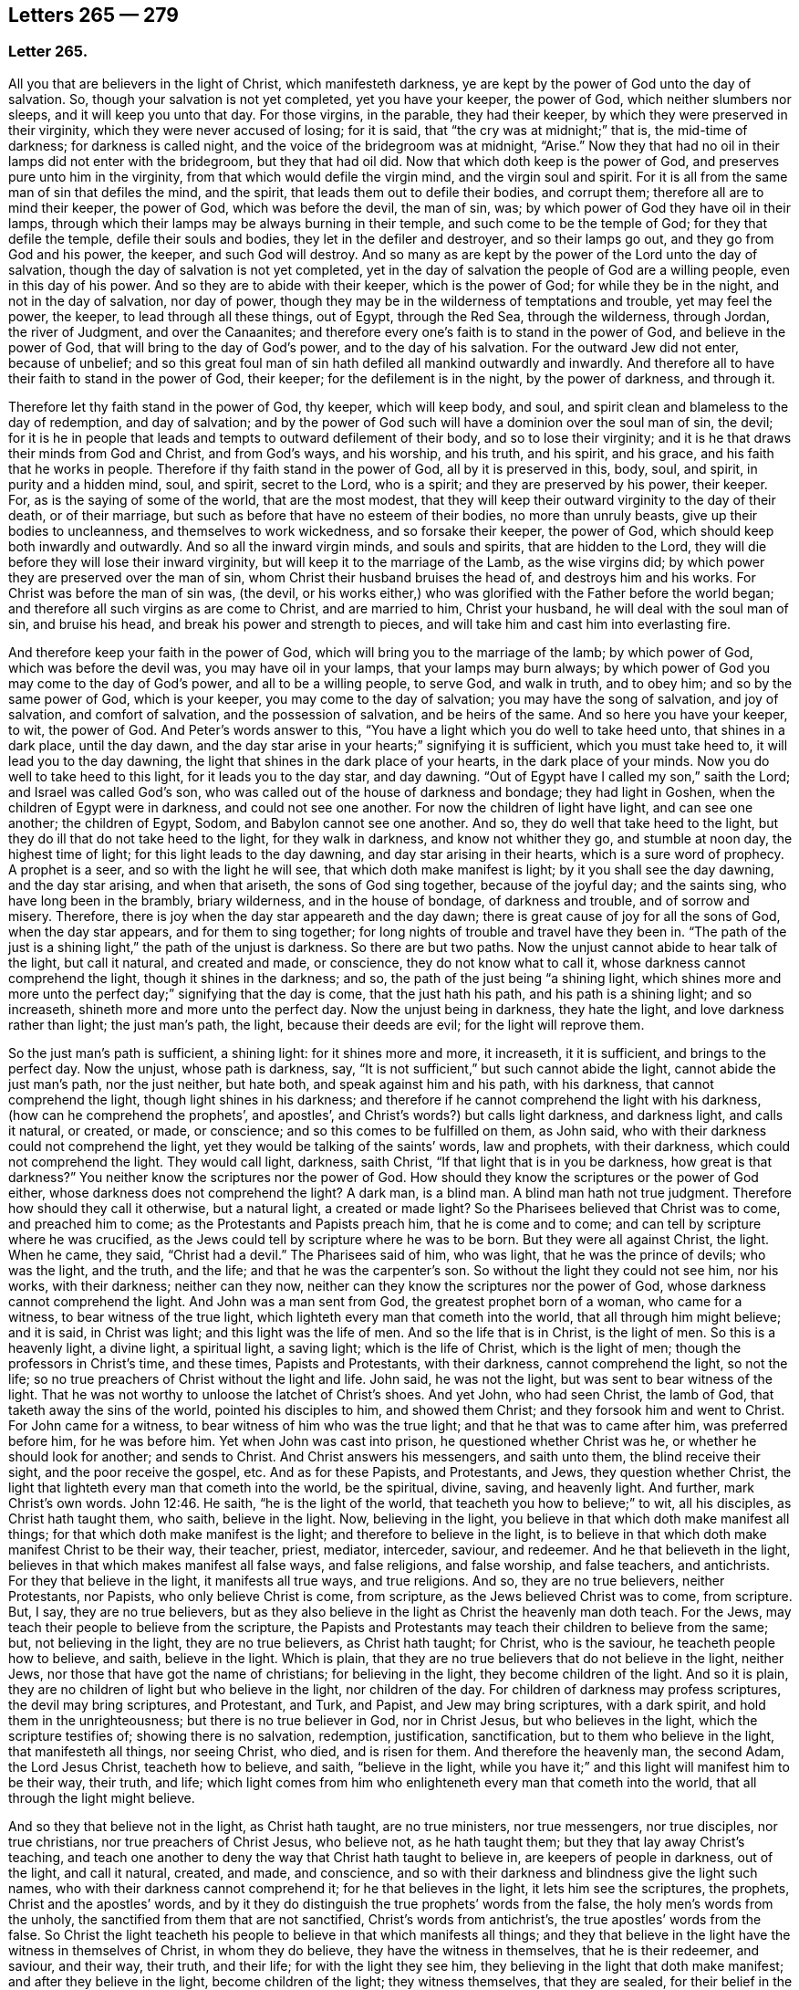 == Letters 265 &#8212; 279

[.centered]
=== Letter 265.

All you that are believers in the light of Christ, which manifesteth darkness,
ye are kept by the power of God unto the day of salvation.
So, though your salvation is not yet completed, yet you have your keeper,
the power of God, which neither slumbers nor sleeps, and it will keep you unto that day.
For those virgins, in the parable, they had their keeper,
by which they were preserved in their virginity, which they were never accused of losing;
for it is said, that "`the cry was at midnight;`" that is, the mid-time of darkness;
for darkness is called night, and the voice of the bridegroom was at midnight, "`Arise.`"
Now they that had no oil in their lamps did not enter with the bridegroom,
but they that had oil did.
Now that which doth keep is the power of God,
and preserves pure unto him in the virginity,
from that which would defile the virgin mind, and the virgin soul and spirit.
For it is all from the same man of sin that defiles the mind, and the spirit,
that leads them out to defile their bodies, and corrupt them;
therefore all are to mind their keeper, the power of God, which was before the devil,
the man of sin, was; by which power of God they have oil in their lamps,
through which their lamps may be always burning in their temple,
and such come to be the temple of God; for they that defile the temple,
defile their souls and bodies, they let in the defiler and destroyer,
and so their lamps go out, and they go from God and his power, the keeper,
and such God will destroy.
And so many as are kept by the power of the Lord unto the day of salvation,
though the day of salvation is not yet completed,
yet in the day of salvation the people of God are a willing people,
even in this day of his power.
And so they are to abide with their keeper, which is the power of God;
for while they be in the night, and not in the day of salvation, nor day of power,
though they may be in the wilderness of temptations and trouble, yet may feel the power,
the keeper, to lead through all these things, out of Egypt, through the Red Sea,
through the wilderness, through Jordan, the river of Judgment, and over the Canaanites;
and therefore every one`'s faith is to stand in the power of God,
and believe in the power of God, that will bring to the day of God`'s power,
and to the day of his salvation.
For the outward Jew did not enter, because of unbelief;
and so this great foul man of sin hath defiled all mankind outwardly and inwardly.
And therefore all to have their faith to stand in the power of God, their keeper;
for the defilement is in the night, by the power of darkness, and through it.

Therefore let thy faith stand in the power of God, thy keeper, which will keep body,
and soul, and spirit clean and blameless to the day of redemption, and day of salvation;
and by the power of God such will have a dominion over the soul man of sin, the devil;
for it is he in people that leads and tempts to outward defilement of their body,
and so to lose their virginity; and it is he that draws their minds from God and Christ,
and from God`'s ways, and his worship, and his truth, and his spirit, and his grace,
and his faith that he works in people.
Therefore if thy faith stand in the power of God, all by it is preserved in this, body,
soul, and spirit, in purity and a hidden mind, soul, and spirit, secret to the Lord,
who is a spirit; and they are preserved by his power, their keeper.
For, as is the saying of some of the world, that are the most modest,
that they will keep their outward virginity to the day of their death,
or of their marriage, but such as before that have no esteem of their bodies,
no more than unruly beasts, give up their bodies to uncleanness,
and themselves to work wickedness, and so forsake their keeper, the power of God,
which should keep both inwardly and outwardly.
And so all the inward virgin minds, and souls and spirits, that are hidden to the Lord,
they will die before they will lose their inward virginity,
but will keep it to the marriage of the Lamb, as the wise virgins did;
by which power they are preserved over the man of sin,
whom Christ their husband bruises the head of, and destroys him and his works.
For Christ was before the man of sin was, (the devil,
or his works either,) who was glorified with the Father before the world began;
and therefore all such virgins as are come to Christ, and are married to him,
Christ your husband, he will deal with the soul man of sin, and bruise his head,
and break his power and strength to pieces,
and will take him and cast him into everlasting fire.

And therefore keep your faith in the power of God,
which will bring you to the marriage of the lamb; by which power of God,
which was before the devil was, you may have oil in your lamps,
that your lamps may burn always;
by which power of God you may come to the day of God`'s power,
and all to be a willing people, to serve God, and walk in truth, and to obey him;
and so by the same power of God, which is your keeper,
you may come to the day of salvation; you may have the song of salvation,
and joy of salvation, and comfort of salvation, and the possession of salvation,
and be heirs of the same.
And so here you have your keeper, to wit, the power of God.
And Peter`'s words answer to this,
"`You have a light which you do well to take heed unto, that shines in a dark place,
until the day dawn, and the day star arise in your hearts;`" signifying it is sufficient,
which you must take heed to, it will lead you to the day dawning,
the light that shines in the dark place of your hearts, in the dark place of your minds.
Now you do well to take heed to this light, for it leads you to the day star,
and day dawning.
"`Out of Egypt have I called my son,`" saith the Lord; and Israel was called God`'s son,
who was called out of the house of darkness and bondage; they had light in Goshen,
when the children of Egypt were in darkness, and could not see one another.
For now the children of light have light, and can see one another; the children of Egypt,
Sodom, and Babylon cannot see one another.
And so, they do well that take heed to the light,
but they do ill that do not take heed to the light, for they walk in darkness,
and know not whither they go, and stumble at noon day, the highest time of light;
for this light leads to the day dawning, and day star arising in their hearts,
which is a sure word of prophecy.
A prophet is a seer, and so with the light he will see,
that which doth make manifest is light; by it you shall see the day dawning,
and the day star arising, and when that ariseth, the sons of God sing together,
because of the joyful day; and the saints sing, who have long been in the brambly,
briary wilderness, and in the house of bondage, of darkness and trouble,
and of sorrow and misery.
Therefore, there is joy when the day star appeareth and the day dawn;
there is great cause of joy for all the sons of God, when the day star appears,
and for them to sing together; for long nights of trouble and travel have they been in.
"`The path of the just is a shining light,`" the path of the unjust is darkness.
So there are but two paths.
Now the unjust cannot abide to hear talk of the light, but call it natural,
and created and made, or conscience, they do not know what to call it,
whose darkness cannot comprehend the light, though it shines in the darkness; and so,
the path of the just being "`a shining light,
which shines more and more unto the perfect day;`" signifying that the day is come,
that the just hath his path, and his path is a shining light; and so increaseth,
shineth more and more unto the perfect day.
Now the unjust being in darkness, they hate the light,
and love darkness rather than light; the just man`'s path, the light,
because their deeds are evil; for the light will reprove them.

So the just man`'s path is sufficient, a shining light: for it shines more and more,
it increaseth, it it is sufficient, and brings to the perfect day.
Now the unjust, whose path is darkness, say,
"`It is not sufficient,`" but such cannot abide the light,
cannot abide the just man`'s path, nor the just neither, but hate both,
and speak against him and his path, with his darkness, that cannot comprehend the light,
though light shines in his darkness;
and therefore if he cannot comprehend the light with his darkness,
(how can he comprehend the prophets`', and apostles`',
and Christ`'s words?) but calls light darkness, and darkness light, and calls it natural,
or created, or made, or conscience; and so this comes to be fulfilled on them,
as John said, who with their darkness could not comprehend the light,
yet they would be talking of the saints`' words, law and prophets, with their darkness,
which could not comprehend the light.
They would call light, darkness, saith Christ,
"`If that light that is in you be darkness, how great is that darkness?`"
You neither know the scriptures nor the power of God.
How should they know the scriptures or the power of God either,
whose darkness does not comprehend the light?
A dark man, is a blind man.
A blind man hath not true judgment.
Therefore how should they call it otherwise, but a natural light, a created or made light?
So the Pharisees believed that Christ was to come, and preached him to come;
as the Protestants and Papists preach him, that he is come and to come;
and can tell by scripture where he was crucified,
as the Jews could tell by scripture where he was to be born.
But they were all against Christ, the light.
When he came, they said, "`Christ had a devil.`"
The Pharisees said of him, who was light, that he was the prince of devils;
who was the light, and the truth, and the life; and that he was the carpenter`'s son.
So without the light they could not see him, nor his works, with their darkness;
neither can they now, neither can they know the scriptures nor the power of God,
whose darkness cannot comprehend the light.
And John was a man sent from God, the greatest prophet born of a woman,
who came for a witness, to bear witness of the true light,
which lighteth every man that cometh into the world, that all through him might believe;
and it is said, in Christ was light; and this light was the life of men.
And so the life that is in Christ, is the light of men.
So this is a heavenly light, a divine light, a spiritual light, a saving light;
which is the life of Christ, which is the light of men;
though the professors in Christ`'s time, and these times, Papists and Protestants,
with their darkness, cannot comprehend the light, so not the life;
so no true preachers of Christ without the light and life.
John said, he was not the light, but was sent to bear witness of the light.
That he was not worthy to unloose the latchet of Christ`'s shoes.
And yet John, who had seen Christ, the lamb of God,
that taketh away the sins of the world, pointed his disciples to him,
and showed them Christ; and they forsook him and went to Christ.
For John came for a witness, to bear witness of him who was the true light;
and that he that was to came after him, was preferred before him, for he was before him.
Yet when John was cast into prison, he questioned whether Christ was he,
or whether he should look for another; and sends to Christ.
And Christ answers his messengers, and saith unto them, the blind receive their sight,
and the poor receive the gospel, etc.
And as for these Papists, and Protestants, and Jews, they question whether Christ,
the light that lighteth every man that cometh into the world, be the spiritual, divine,
saving, and heavenly light.
And further, mark Christ`'s own words. John 12:46.
He saith, "`he is the light of the world,
that teacheth you how to believe;`" to wit, all his disciples,
as Christ hath taught them, who saith, believe in the light.
Now, believing in the light, you believe in that which doth make manifest all things;
for that which doth make manifest is the light; and therefore to believe in the light,
is to believe in that which doth make manifest Christ to be their way, their teacher,
priest, mediator, interceder, saviour, and redeemer.
And he that believeth in the light, believes in that which makes manifest all false ways,
and false religions, and false worship, and false teachers, and antichrists.
For they that believe in the light, it manifests all true ways, and true religions.
And so, they are no true believers, neither Protestants, nor Papists,
who only believe Christ is come, from scripture, as the Jews believed Christ was to come,
from scripture.
But, I say, they are no true believers,
but as they also believe in the light as Christ the heavenly man doth teach.
For the Jews, may teach their people to believe from the scripture,
the Papists and Protestants may teach their children to believe from the same; but,
not believing in the light, they are no true believers, as Christ hath taught;
for Christ, who is the saviour, he teacheth people how to believe, and saith,
believe in the light.
Which is plain, that they are no true believers that do not believe in the light,
neither Jews, nor those that have got the name of christians; for believing in the light,
they become children of the light.
And so it is plain, they are no children of light but who believe in the light,
nor children of the day.
For children of darkness may profess scriptures, the devil may bring scriptures,
and Protestant, and Turk, and Papist, and Jew may bring scriptures, with a dark spirit,
and hold them in the unrighteousness; but there is no true believer in God,
nor in Christ Jesus, but who believes in the light, which the scripture testifies of;
showing there is no salvation, redemption, justification, sanctification,
but to them who believe in the light, that manifesteth all things, nor seeing Christ,
who died, and is risen for them.
And therefore the heavenly man, the second Adam, the Lord Jesus Christ,
teacheth how to believe, and saith, "`believe in the light,
while you have it;`" and this light will manifest him to be their way, their truth,
and life;
which light comes from him who enlighteneth every man that cometh into the world,
that all through the light might believe.

And so they that believe not in the light, as Christ hath taught, are no true ministers,
nor true messengers, nor true disciples, nor true christians,
nor true preachers of Christ Jesus, who believe not, as he hath taught them;
but they that lay away Christ`'s teaching,
and teach one another to deny the way that Christ hath taught to believe in,
are keepers of people in darkness, out of the light, and call it natural, created,
and made, and conscience,
and so with their darkness and blindness give the light such names,
who with their darkness cannot comprehend it; for he that believes in the light,
it lets him see the scriptures, the prophets, Christ and the apostles`' words,
and by it they do distinguish the true prophets`' words from the false,
the holy men`'s words from the unholy, the sanctified from them that are not sanctified,
Christ`'s words from antichrist`'s, the true apostles`' words from the false.
So Christ the light teacheth his people to believe in that which manifests all things;
and they that believe in the light have the witness in themselves of Christ,
in whom they do believe, they have the witness in themselves, that he is their redeemer,
and saviour, and their way, their truth, and their life; for with the light they see him,
they believing in the light that doth make manifest; and after they believe in the light,
become children of the light; they witness themselves, that they are sealed,
for their belief in the light stands in Christ the light,
who hath bought and purchased them;
and after that they are sealed by the spirit of promise,
having God`'s mark or stamp set upon them, they can set to their seal,
that God is true in all his promises, in all his prophets concerning Christ Jesus,
who taught them to believe in the light.
With the light they see,
and come to know the "`three that bear record in
heaven,`" and the "`three that bear record on earth,
the spirit, the water, and the blood.`"

First, the spirit that beareth witness in the earth, which mortifies them,
which circumcises them, which leads them into all truth;
in which spirit is their fellowship, and a bond of peace,
that keeps down that which troubles them;
by which spirit the believers are baptized into one body, brought out of the many bodies;
and so by the spirit they are brought to the one head, which is Christ Jesus,
(though there are many heads in the world,) by which spirit they are sanctified,
by which spirit they are instructed, by which spirit they worship God,
by which spirit they are covered, by which spirit they pray,
and by which spirit they sing praises to God who is a spirit,
by which spirit they have an understanding, the spirit of wisdom and knowledge,
which is to know God, and Jesus Christ whom he hath sent, which is life eternal.

2dly.
They come to know the water, which is a witness in the earth;
by which water they are washed, their minds, their souls, their spirits,
and in their bodies, with this pure water.
And this is a witness in the earth with the light; they that believe in it,
it manifesteth these two witnesses in the earth,
and with the light they see the pope`'s counterfeit holy water,
which he hath set up since the apostles`' days,
who with the light bear witness against it, not to be God`'s witness,
nor God`'s setting up.
And so the children of the light, that believe in the light, their bodies, their souls,
their spirits, and their minds are washed clean in this pure, clean, holy water,
that comes from above, from the pure holy God,
which is one of these witnesses in the earth.

The third witness is his blood, with which the hearts of people are sprinkled,
and their consciences are sprinkled with the blood of Jesus.
As Moses sprinkled the outside of the posts, etc. with the blood of bulls and goats;
which blood of bulls and goats, Christ`'s blood ends,
which sprinkles the heart and conscience of people.
So this blood of Jesus Christ, the heavenly man,
is felt in the hearts and consciences of people; by which blood they are sanctified,
they are cleansed from all their dead works, to serve the living God,
and to serve their dead works no longer.
So by this blood they are cleansed from all sin.
They that walk in the light, and believe in the light, they are children of the light,
and children of the day; and the blood of Jesus Christ, the son of God,
cleanseth them from all sin; and their garments are made white in the blood of the Lamb;
by which they come to testify of Jesus, they overcome the beast, the whore,
the false church.
And so every true believer, believes as Christ hath taught them, to believe in the light,
that so they may become children of the light.
They have these three witnesses that bear witness in the earth,
to bear witness in themselves; and they can set to their seal,
that God is true in all his works, in prophets and apostles, and his son;
and they shall come to know, and do come to know, the three that bear record in heaven,
and the three that bear record in the earth.

G+++.+++ F.

[.centered]
=== Letter 266.

And all ye believers in the heavenly light, as Christ hath taught,
you seek that which is lost and driven away; but the false prophets, false ministers,
and teachers, they did not seek that which was lost, and driven away from God;
they put no difference between the precious and the vile, but mash all together,
like the priests and prophets of our times.
Therefore, seek that which was lost and driven away.
Some may be driven away by the storms,
some may be driven away by the great winds of the wicked, and storms of the ungodly;
some may be driven away by tempests and foul weather,
and some may be lost in the foul weather, and lost in the sea of the world;
for it is this wicked one that raiseth all this foul weather and these storms.
Therefore seek that which is lost, ye that believe in the light, by which you see,
then you are distinguished from the false prophets and teachers,
and by the light you put a difference between the precious and the vile;
for Jacob was found in a desert land, and you see all the prophets,
how they sought that which was lost, and the apostles,
and how Christ encouraged to seek that which was lost.
And when the lost sheep was found, what joy there was, more than of the ninety and nine.
And who are they that make the land desolate, but the rough Esaus, and wild Ishmaels,
and Cores?
And who makes the world as a wilderness but the devil?
and who brings the whole world to lie in wickedness, but the devil, that wicked one?
And if you should not find that which is lost and driven away, at the first, nor second,
nor third time of seeking, if you should not find him that is lost, go again,
that you may have your joy, and rejoice others; for Christ in the parable saith,
"`the prodigal son was lost, yea, was dead,
and is alive again;`" when he had been feeding among swine, and upon husks,
and could never fill his belly.
When any such come back again, they will tell you how hungry they were,
they could never fill their bellies among the husks, while they went astray,
and tell you long declarations of the citizen that they were joined to:
and therefore when the lost is found, and brought back again to the Father`'s house,
where there is bread enough, there is joy, and the heavenly instruments of music,
and the heavenly feast of the heavenly fat things,
and the heavenly robes of righteousness are enjoyed.

And so all be diligent, ye believers in the light, as Christ hath taught you;
look up and down, in the light you will see where the lost sheep are,
and such as have been driven away, you will spy them out, out of the woods, or brambles,
or pits, where there is no water, where they are ready to be famished,
where they are tied with thorns and briars; and so with the light you will see,
and put a difference between the precious and the vile.
"`For whatsoever makes manifest is light;`" for by that you see,
and you will see with it, how the false prophets, and ministers,
and teachers drive people away; they drive them away from God, and his way, from Christ,
and the covenant of light.
How angry they are with them that believe in it!
With their clubs, how have they beaten many, and wounded many, and imprisoned many,
because they would not be driven by them into the devil`'s pit-fold, or prison!
But do you never give over seeking, for the light shines over all, which believe in,
and walk in the path of the just, which is as a shining light;
for it hath been the work of all the false teachers and ministers to drive away from God,
and his truth, and light, and those have been the devil`'s servants,
and the wages he gives them is death.
This hath been the way of all true ministers, "`to seek that which was lost,
and that which was driven away;`" as you may see Christ and the apostles,
and all the true prophets did, and to bring them to feed in the pastures of life,
and gently to lead them, whose wages is life;
and he gives them their heavenly penny of life eternal.

G+++.+++ F.

[.centered]
=== Letter 267.

[.blurb]
==== To ministering Friends.

Friends,

All ye that believe in the light, as Christ hath commanded,
that are become children of the light, and of the day, and of the promise,
and do minister therein, do not judge one another in public meetings,
you that do minister, as you have received the grace,
and have the word of the Lord God committed to you, that minister abroad,
or go abroad in cities, towns, countries, or nations, do not judge one another,
nor reflect one upon another in public meetings; for that hurts the hearers,
and you do more hurt than you do good, and that makes confusion.
If you have any thing to say, have patience, let that gift be exercised,
and speak to one another by yourselves alone;
for that was the way before any thing was spoken against any of the church,
and that will show the spirit of order and government, and the spirit of love,
and of patience and humility.
And keep down passion, and that part in yourselves that cannot bear all things,
nor endure all things, whereby the love comes up that will endure all things,
and bear all things, which edifies the body, and by which the body is edified;
for "`the spirit of the prophets is subject to the prophets.`"
This shows the true spirit, for that which cannot bear all things, many times,
is forward in judging, that cannot bear all things, nor endure all things,
and so goeth out of the true love and edification;
which breeds confusion and distraction, and destroys more than ever it will beget to God.
And also goes out of the church order,
"`first speak to him alone;`" for by that he may win his brother.
Speaking publicly makes strife, some owning and some disowning,
and that spirit must be shut out by the true spirit, that keeps order, and unity,
and fellowship, and the true love which edifies the body.
And so all who feel the power stirring in them to minister, when they have done,
let them live in the power, and in the truth, and in the grace,
that keeps in the seasoned words, and that keeps in a stablished and seasoned life:
and so all may minister as they have received the grace;
so every one is a steward of the grace of God,
if he do not turn the grace of God into wantonness; and so to minister in that love,
and grace, and power, that keeps all things in subjection and order,
and in unity in the life and in the power, and light,
by which you may see that of God in every man,
and answer to that which God hath showed unto people:
for the true labourers in the vineyard do answer that of God,
the true ministers bring people to that which is to instruct them, viz,
the spirit of God, and so are ministers of the spirit, and ministers of the grace;
they answer the spirit, and the grace, and truth in all,
in which all that do minister have unity,
and through which they have fellowship with God and Christ.

G+++.+++ F.

[.centered]
=== Letter 268.

[.blurb]
==== Not to be over thoughtful of the things of this world.

Friends,

Did not God provide for man and woman before he made them?
Did he not make all things in six days?
And the sixth day he made man in the image of God, in righteousness and holiness.
And therefore Christ, who is the son of God,
who comes to restore man up again into the image of God,
and leads man up into his image in righteousness and holiness,
as he was in before he fell: doth he not reprove such as take thought,
and told them of their little faith,
and that they could not add one cubit to the stature that God had made;
and it was the practice of the heathens and of the Gentiles to take thought?
So it is clear, before God made man, he took care for him;
but after man was fallen from the image of God, and his righteousness,
he took care and toiled,
though he cannot add one cubit to his stature in the Lord`'s work.
For thou mayst sow thy seed in the ground or garden, thou mayst have much cattle,
and other things, but yet there is no increase but by the Lord, neither of thy seed,
nor of thy cattle; for is not the earth the Lord`'s and the fulness thereof?
Mark! and doth he not give the increase, who upholds all things by his word and power,
who is the Creator of all, and provided for man before he made him,
and set him in dominion over all the works of his hands; which dominion man lost.
Man lost righteousness and holiness, in his disobeying the command of God,
which Christ comes to restore man to, and sets man above all again,
as he was in the beginning, and up to his own state beyond Adam before he fell,
to him that never fell.
And so all that believe in the light, as Christ commanded,
in the light they see they cannot add one cubit to the stature,
and so they come to grow in the faith, in Christ and in God.
And so herein hath the Lord the praise of his works; and all things praise him,
who hath created them all to his honour, and to his glory, and to his praise;
and man to glorify him in righteousness and holiness,
in the image of God and of Christ Jesus,
above all other creatures in the covenant of God,
in the covenant of light and life in Christ Jesus, him by whom the world was made;
by him they praise and please God, and in their pleasing God,
they honour God and Christ.

G+++.+++ F.

[.centered]
=== Letter 269.

[.blurb]
==== Concerning the single language.

All Friends that do believe in the light, as Christ hath commanded you,
and are become children of light, keep to the proper speech; that is,
thee and thou to a singular, and you to many; as you may see throughout the scriptures,
it was the language of God and Christ, his prophets and apostles, and all good men;
though it is the practice of the first birth, and of the flesh, to say you,
when they should say thou.
Therefore take you heed of flattery to please men,
and of letting the world`'s spirit over you.
Though they have learned in their grammar and accidence, and other teaching books,
the plural and singular language, yet they speak plural when they should speak singular,
to one.

G+++.+++ F.

[.centered]
=== Letter 270.

All that are gathered in the name of Jesus,
and are made alive by him and quickened by him, come to the flock of Christ;
and know where they feed at noon-day, they are gathered into the name of Jesus Christ,
whose name is above every name;
and know that there is no salvation under the whole heaven, but in the name of Jesus,
in the testimony that they have of Jesus, which is the spirit, by which they see Jesus,
and see his pastures of life, see his springs of life, and his rivers of life,
and his bread of life; and see the footsteps of the flock, the testimony of Jesus,
the spirit, by which they see him and his flock;
and they see the barren mountains they have been upon and come off from.
And therefore all you that be gathered into the name of Jesus,
and walk in the path of the just, where the footsteps of the flock are,
quench not the spirit in any, and if any will not have of your bread of life,
and water of life, let them fast, that will neither receive, nor give;
for the bread of life and water of life, are not only given to feed yourselves,
but by them you may feed others, and refresh others: therefore have bread in your houses,
and water in your own well, and fruit of your own tree, and salt in yourselves,
to savour withal, that you may try all things; and have oil in your own lamps,
that they may burn in your own temple; and odour and frankincense,
that it may burn continually upon your own altar, that it may ascend as a sweet savour,
holy and pure, up to God who is holy and pure.
Be not removed off your ground, wherein you may grow and increase.
And so quench not the spirit, despise not prophecy, hate not the light,
but improve your talent; hide it not but improve it.
Mind the kingdom within, and the heavenly penny, and the spirit of God,
which is given to instruct you; and walk according to the rule of the spirit of God,
that he hath given to you to profit withal; and mind the truth in the inward parts;
so that you may be adorned and arrayed with a meek and a quiet spirit.
For the light that shines in your hearts will give you the
knowledge of the glory of God in the face of Jesus Christ,
that you may know the heavenly treasure in your earthly vessels,
and the day star to arise, the day to dawn in your own hearts,
that you may become temples of Christ; he to dwell with you, and walk with you,
and sup with you; and the blood of Christ to sprinkle your hearts from dead works,
and your consciences also, that you may serve the living God.

So know the true faith to purify your hearts, which Christ is the author and finisher of;
and the true hope, to purify you.
And so, be true believers in the light, as Christ commands,
and become children of the light; for he that believes, hath the witness in himself.
And know the true word in your hearts and mouths;
which is the word of faith the apostle preached,
which distinguishes your good thoughts from bad, and your good words from bad;
which word is in your hearts to obey and do.
Which is as a hammer to hammer down sin and evil, and as a sword to cut it down,
and as a fire to burn it up.
So that by that word you may be sanctified, by that word you may have salvation,
by that word you may be reconciled to God; by which all things are upheld,
by his word and power; by this word you may be born again of the immortal seed,
that lives and abides forever.
And so from this word you may have your milk; for this is the ingrafted word,
that is able to save the soul, and raise the soul, that is immortal,
up unto the immortal God.
And by this word you will see over all the deceivers of your souls;
which word was before they were.
And by this word you will understand the scriptures of truth, that cannot be broken.
And by this word you will come to judge all those that are
got into the imaginations concerning the scriptures,
and that set them up in the room of God and Christ, in their dark imaginations,
who in their darkness cannot comprehend the light.
And by this word you will have riches; out of this word is poverty.
And by this word you will come to know life and salvation;
for in the beginning was the word, and the word was with God;
and Christ`'s name is called the word of God;
and the scriptures are the words which are to be fulfilled.
So all be diligent in the truth, that you may be fruitful in the word of God,
that it may have its passage through you all.

G+++.+++ F.

[.centered]
=== Letter 271.

[.blurb]
==== Concerning those that go out of unity and deny forms.

Those that are gone from the light, from the spirit and power of God,
and so from the unity, by the light, and by the spirit, and by the power are judged;
and the power, and light, and spirit are over them.
And they being gone into their own wills, and into a perverse spirit, then they say,
they will not be subject to men`'s will, nor to the will of man;
and that spirit leads them out of the bonds of humanity.
When they are thus gone from the light, and the power and spirit of God,
they go out of all true forms, into confusion and emptiness, without form; then they say,
they will not be subject to forms,
and cry down all forms with their darkness and a perverse spirit,
and so mash all together.

For there is a form of godliness, and there is a form of sound words; many have a form.
All creatures have a form, the earth hath form,
and all things were brought into a form by the power
of God for the earth was once without form,
and was void, and empty and confused.

So they that be gone out of the covenant of God and life, and out of the power of God,
are gone into a confused condition without form,
a state which is out of the bond of civil men and women.
And so such are confused without the right form; for the form that God hath made,
viz. the form of the earth, the form of the creatures, the form of men and women,
the form of sound words, the form of godliness, nor the form of sound doctrine,
was never denied by the men and women of God.
But such as got the form only, and denied the power of godliness, those were denied,
for they deny the power; and do not only so, but quench the spirit,
and grieve and vex it, and hate the light; by which light they are condemned.

G+++.+++ F.

[.centered]
=== Letter 272.

[.blurb]
==== To Friends in Ireland.

Keep to the equal measure and just weight in all things, both inwardly and outwardly,
that you may answer equity, answer truth in the oppressed, and the spirit, and grace,
and light in all people.
And so, being kept in righteousness, and equity, and truth, and holiness,
that preserves you over the inequality, injustice, and the false measure, and weight,
and balance in all things, both inward and outward.
And this keeps your eye open, keeps you in a feeling sense, keeps you in understanding,
and true wisdom, and true knowledge, what you are to answer to all men in righteousness,
and truth, and equity, both inward and outward.
And this is to all you that have purchased or bought any Irish land,
so that justice and righteousness, and the true measure, and true weight,
and even balance may be among you, to answer that which is true, and just, and even,
and equal; that you may answer that which is equal, and just, and true in yourselves,
and in every man and woman; that you may be preserved in the sense and favour of God,
and so may answer the good and righteous principle in all,
by which they may be brought to truth, the equal principle, and just measure,
and true weight and balance;
by which they may know the just and true God in all his works and out-goings.

G+++.+++ F.

[.centered]
=== Letter 273.

[.blurb]
==== Not to trust in uncertain riches.

All Friends, be ye as strangers to all things visible and created,
but be acquainted with the Creator, your maker, the Lord God Almighty;
for outward things are not durable riches, nor durable substance,
nor durable habitations, nor durable possessions, for they have wings and will fly away;
and so therefore be as pilgrims and strangers to the world, and all worldly,
created and visible things, and witness redemption from the earth,
that you may reign upon the earth, as kings and priests to God,
that you may know a habitation in God, and the riches of his grace and life,
that is everlasting, and a substance that fadeth not away,
the riches which hath not wings, and the riches that is not deceitful,
that is durable and true.
For men trusting in outward riches, and outward things, they will deceive and fail them,
and have wings and flee away from them.
And so man in that state is deceived, and riches are deceitful to him.
Therefore, as I said before, be as strangers and pilgrims to the world,
and all things therein, possess, as though you did not possess them, and what you enjoy,
as though you did not; be above all such things,
and loose to them in the invisible life and power, which is over all things;
for the birth that is born again of the immortal seed by the word of God,
that lives and abides, and endures forever, and is above all things;
for all things are upheld by his word and power.
And so be acquainted with the heavenly and certain riches, the durable substance,
and the everlasting possession and inheritance of life,
through which you may be acquainted with your maker and creator, the Lord God Almighty.

G+++.+++ F.

[.centered]
=== Letter 274.

My dear friends,

In the pure and undefiled life all live, in the holy seed that changes not,
that will wear out all in the transgression, and was before transgression was,
(and this seed was never a transgressor,) and it will be when transgression is gone,
and is over that spirit which is in transgression,
and is a burdensome stone to the transgressor, and him that is out of truth,
and it will outlast all.
And so in that live, in which ye may reign in the life and truth,
and in its time it will break all their bonds.
For that spirit that doth transgress, doth persecute in the particular the just,
and persecution makes the just to suffer in the general; and so,
they that will live godly in Christ Jesus must suffer persecution
by them that persecute those that are godly;
it is no wonder for them to persecute the godly in Christ the heavenly man:
so the just suffereth, within and without, by the unjust.
And so be valiant for the Lord`'s truth upon the earth, and dwell in love,
and in humility, and meekness, and patience, and righteousness,
in which the love of the Lord is manifested.
So no more but my love.

G+++.+++ F.

[.centered]
=== Letter 275.

All Friends everywhere, in the living spirit, and living power,
and in the heavenly light dwell, and quench not the motions of it in yourselves,
nor the movings of it in others; though many have run out,
and gone beyond their measures,
yet many more have quenched the measure of the spirit of God,
and after became dead and dull, and questioned through a false fear;
and so there hath been hurt both ways.
And therefore be obedient to the power of the Lord, and his spirit,
and his spiritual weapons;
war with that Philistine that would stop up your wells and springs.
Jacob`'s well was in the mountain, (read that within,) he was the second birth.
And the belief in the power keeps the spring open.
And none to despise prophecy, neither to quench the spirit;
so that all may be kept open to the spring, that every one`'s cup may run over.
For you may all prophesy one by one,
and the spirit of the prophets is subject to the prophets.
"`Would all the Lord`'s people were prophets,`" said Moses in his time,
when some found fault; but the last time is the christian`'s time,
who enjoys the substance, Christ Jesus; and his church is called a royal priesthood,
offering up spiritual sacrifices; and his church are his believers in his light.
And so in the light every one should have something to offer;
and to offer an offering in righteousness to the living God, else they are not priests;
and such as quench the spirit cannot offer, but become dull.
"`I will pour out of my spirit upon all flesh, in the last time,`" saith the Lord,
which is the true christian`'s time, God`'s sons and daughters shall prophesy,
and your young men shall see visions, and old men shall dream dreams;
"`and on my servants and handmaids I will pour out of my spirit in those days,
and they shall prophesy.`"
Now friends, if this be fulfilled, servants, handmaids, sons, daughters, old men,
young men, every one to feel the spirit of God, by which you may see the things of God,
and declare them to his praise; for with the heart man doth believe,
and with the mouth confession is made unto salvation; first, he has it in his heart,
before it comes out of his mouth; and this is beyond that brain-beaten-heady stuff,
which man has long studied, about the saints`' words,
which the holy men of God spake forth as they were moved by the holy ghost:
so the holy ghost moved them, before they came forth and spake them.
And therefore, as I said before, do not resist the holy ghost, for they that did so,
grew stiff-necked, and their hearts were uncircumcised; but feel this holy ghost,
this spirit of truth, that leads you into all truth.
So with the holy ghost, and with the light and power of God,
do you build upon Christ the foundation, and life; and by the same heavenly light,
and power, and spirit, do you labour in the vineyard,
and do you minister and speak forth the things of God, and do you dig for your pearls;
therefore bring them forth, and let them be seen how they glister the glistering pearls.
And all come into the vineyard of God to labour,
in the light which was before darkness was,
and with the life which was before death and his power was;
and in the truth and power of God, which the devil is out of,
that every one of you may have your penny, that precious penny,
and heavenly treasure from God Almighty, the great Lord, who is the orderer,
and disposer, and governor, and ruler in the vineyard, among his servants,
who pays them their wages, and gives them their heavenly penny of life.
Mark, it is the labourers in the life, truth, and power of God,
that labours in God`'s vineyard, that have their heavenly penny,
that everlasting treasure.
So see that you have it; if you be in the labour of life, you will have it.
Friends, you see how men and women can speak enough for the world, for merchandise,
for husbandry, the ploughman for his plough; but when they should come to speak for God,
they quench the spirit, and say, and do not obey God`'s will.
But come, let us see what the wise merchants can say;
have they found the pearl and field, and purchased the field,
which yields those glorious glistering pearls?
Let us see what can you say for God, and that heavenly merchandise.
What can the ploughman say for God with his spiritual plough?
Is the fallow ground ploughed up?
Has he abundance of the heavenly seed of life?
So what can the heavenly husbandman say, has he abundance of spiritual fruit in store?
What can the thresher say, has he gotten the wheat out of the sheaf, the heavenly wheat,
with his heavenly flail?
and let us see, what can the spiritual ploughman, husbandman and thresher say for God?
And how they have laboured in the vineyard, that they may have their penny,
some are breakers of clods in the vineyard, some are weeders,
some are cutting off the brambles and bushes, and fitting the ground,
and cutting up the roots with the heavenly axe for the seed, some are harrowing in,
some are gathering and laying up the riches; so you may see, here are merchants,
ploughmen, harrowers, weeders, reapers, threshers in God`'s vineyard,
yet none are to find fault one with another, but every one labouring in their places,
praising the Lord, looking to him for their wages,
their heavenly penny of life from the Lord of life.
So none are to quench the spirit, nor to despise prophecy, lest ye limit the Holy One;
and every one is to minister as he hath received the grace,
which hath appeared to all men, which brings salvation; so that the Lord`'s grace,
his light, and truth, and spirit and power may have the passage,
and the rule in all men and women, that by it he may have the glory, and from it in all,
who is blessed forever and forever.
The Lord hath said, "`From the rising of the sun to the going down of the same,
my name shall be great among the Gentiles.`"
Now mark, friends, this is a large space, wherein God`'s name shall be great;
and the Lord further saith, "`In every place, incense shall be offered unto my name,
and a pure offering; for my name shall be great among the heathen,
saith the Lord of hosts.`"
Now mark, friends, this heavenly incense, and pure offering, is a spiritual offering,
which is to be offered by the spirit to God, who is a spirit;
then here none quench the spirit of God in their own hearts,
and all such come under the title of the royal priesthood,
offering up spiritual sacrifices;
which royal priesthood has a priest that lives forever, Christ Jesus.

And, friends, do not quench the spirit, nor abuse the power;
when it moves and stirs in you, be obedient, but do not go beyond, nor do not add to it,
nor take from it; for if you do you are reproved, either for going beyond,
or taking from it.
And when any have spoken forth the things of the Lord, by his power and spirit,
let them keep in the power and spirit, and that keeps them in the humility,
that when they have spoken forth the things of God, they are neither higher nor lower,
but still keep in the power, before and after;
and being obedient to the spirit and power of God, it keeps them from deadness,
and alive to God, and keeps them in a sense, that they do not go beyond, and run out,
as some (you know) have done;
and all that hath come for want of living in the power of God, and in his spirit,
which keeps all things in subjection and in order, and in the true fear of the Lord,
always to feel the presence of the Lord with you.

Come, fishermen, what have you caught with your nets?
What can you say for God?
Your brethren, Peter and John, fishermen, could say much for God.
Read in the Acts and you may see it; I would not have you degenerate from their spirit.

Shepherds and herdsmen, where are you?
What can you say now for God, whose abiding is much in the fields?
David, Jacob, and Amos, your fellow shepherds and herdsmen,
(do not you see?) they could say much for God; I would have you to be like them,
and not to degenerate from their spirit.

Come, tradesmen, tent-makers, physicians, and custom-men, what can you say for God?
Do not you read that your fellow tradesmen in ages past could say much for God?
Do not degenerate from their spirit.
Do not you remember the accusations of the wise and learned Grecians,
when the apostles preached Christ among them,
that they were called poor tradesmen and fishermen?
Therefore be faithful.
The preachers of Jesus Christ now are the same to the wise of the world as then.

G+++.+++ F.

[.centered]
=== Letter 276.

Dear friends,

Live in peace, and love, and patience with one another, for that doth edify the body,
and strife doth not, but doth eat out the good; for the body doth edify itself in love;
in which there is nourishment, and virtue, and life from the head;
so in that meet and build up one another.
Dear hearts be faithful, and live in the life, and power, and seed of God,
and in love and peace one with another.
And so the God of peace in it preserve you.
Peace be among you, and live in that which keeps peace; for the peace-makers are blessed.
And all strive for that which makes for peace; and they that are lowest, and so keep,
receive the most from God.

G+++.+++ F.

[.centered]
=== Letter 277.

My dear friends,

When you were formerly in a profession, you took your servants, your apprentices,
your children along with you to your places of worship.
And now, that you are come to truth, and are convinced that the same is the truth of God,
through which you come to have a portion and inheritance of life and salvation,
and of a kingdom and world which hath no end,
and into a possession of that which formerly you did profess in words.
Now, therefore, friends, you that are come to this possession,
and go into the assemblies of the people of God, that are gathered into his name,
(where salvation is,) and in no other name under heaven, but in the name of Jesus Christ.
Is it not more reputable for you to take your servants, apprentices, children,
and maidens along with you to the meetings, to be partakers of the eternal truth,
that they may have a possession with you of the same that you do possess?
For, if you should leave them behind, and be careless of them,
they are many of them apt to run into liberty, and to looseness, and to plays,
and to tippling-houses, and so into loose company.
Such liberty hath been a great hurt to youth,
and the truth hath been much dishonoured thereby.
And such do not only lose the wisdom of God,
and the true understanding given to them by his son, but the reason of men,
in these practices.
And then after you may come to find fault with your servants, children,
etc. and for a small matter put some of them away, when the fault is in yourselves,
that you did not take them along with you to the meetings,
and govern them in the wisdom of God, and true understanding and knowledge;
which is to know the true God, and his son Jesus Christ, whom he hath sent;
whom to know is life eternal.
By which liberty such do not keep authority over them;
for you should bring them to the meetings with you, to wait upon the Lord.
For truly my life hath been often burdened through the
want of restraining them of that liberty they run into;
wherein you should be more prudent, wise, and careful,
and should keep more in your dominion and authority in the life, power, and seed,
in which you have the true wisdom, knowledge, and understanding.
Therefore, consider of these things in all your families,
and remember the time of your former professions,
wherein you exercised the reason of men, as to bring your servants,
etc. to an outward profession.
Now you being come to a possession of life, take heed lest you lose the right reason,
wisdom, understanding, and knowledge.
Therefore rouse up yourselves,
that you may exercise the right wisdom and understanding in that which lives forever,
and is and will remain when all the contrary is gone; into which all must be brought;
that in that you may be good patterns and examples in all your families,
and bring them forth with you to your meetings,
that they may find the substance of that which you did formerly profess in words.
And now you enjoying the substance, be more careful, be more diligent and circumspect,
that God may be glorified throughout all your families, and his name may be called upon,
and honoured, and exalted, who is God over all, blessed forever.

And, friends,
some among you breed up your children not as when you were in a profession only,
in such a rude, heady way, that when they grow up, they do not matter you,
nor care for you; so they are not a blessing and a comfort to you;
but in many things they are worse than many of the world`'s, more loose, stubborn,
and disobedient; which truth teaches no such things, but brings more into humility,
and meekness, and gentleness, and tenderness;
so that when they come to be set to prentice,
many times they run quite out into the world.
And therefore, by the power, and life, and wisdom of God,
these things you must take notice of, that all such may be brought into,
and kept in subjection by the power of God, that God may be honoured and glorified,
through the breaking of the stubborn will in them, and subjecting them to truth;
and let them all know their places, and not to give way to that which may get over you;
so then you will not know how to rule them at last, but bring a grief, and sorrow,
and trouble upon you, as too many examples may be seen.
Therefore, while they are young, restrain them from such things,
and every one in the life, and power, and seed of truth, keep your authority,
and lose not the true wisdom and understanding given you by Christ,
nor the true knowledge, nor true reason, which gives to distinguish good from bad;
but in all things keep your authority, which is given to you of God,
and your places in it; for they that fear and worship the Lord,
shall have a place with him.
And in the power, and life, and wisdom of God,
you will breed up and govern your sons and daughters, servants and prentices,
and cause them to keep in their places,
and in the power of God answer the good in them all.
For an outward father or mother, over their families, apprentices, and maidens,
are to keep all things that are outward, civil, and subject, in their places,
with reason and true wisdom: and such as come to be fathers in truth,
are to train them up in the truth, and to exercise that wisdom,
and that knowledge and understanding, which is beyond the outward.
Therefore in it they should train them up in the truth, through which all should be free;
not in the eye-service of men, but serving the Lord in righteousness and diligence,
in their services: that they may be partakers of the heavenly life,
and come to be heirs of salvation, and children of the promise,
and sons and daughters of Zion, to whom Christ is elect and precious,
and through him their conversations may be brought up into heavenly things,
and their minds and affections to be set on things above.
So friends, all these things consider of in the life which was before death was,
in the truth which the devil is out of, in the wisdom of God, which is pure from above,
and in the righteousness, which was before unrighteousness was,
that God may be glorified throughout all your families, who is blessed forever.

G+++.+++ F.

[.centered]
=== Letter 278.

And friends,
see that all apprentices that are bound amongst you may serve out their times faithfully,
according to covenant, that all may know their places; for youth, if they be let loose,
are like wild asses, and wild heifers;
and such many times bring a great dishonour to God, by running into looseness;
which are more fit to be under rule and order, than to rule;
and through a foolish pity of some,
they let up a great deal of airiness and wildness in them:
all which should be kept under by the power of God,
wherein the honour of the Lord may be preserved; and so,
that liberty may not be given to youth in those cases;
for the true liberty is in Christ Jesus,
which gives authority over that which will dishonour God;
for many such things have spoiled several, in letting unbridled youth at liberty,
in taking the reins to themselves, and brought trouble upon their parents, masters,
and mistresses, and great dishonour upon God.
Let care be taken, that truth suffer not about such things,
and that none buy out their time without the consent of their parents or guardians; or,
in the want of them, to advise with the Monthly Meetings.
For do you not see what hurt hath been done in such cases?
Wherefore keep all such under the yoke;
and hinder and stop wickedness and looseness that would break forth.
So in all such things you should exercise the pure wisdom of God, the pure reason,
knowledge, and understanding; and in the authority of it keep,
that none under a profession of truth be let into looseness;
whereas youth should be kept under a bridle and restraint,
and be nurtured and trained up in the fear and wisdom of God,
that the power of God and God`'s truth may have its passage through all, and over all;
and all lightness, frothiness, wildness, and looseness, may be kept down:
so that the good may be kept up in all, to honour and to glorify the Lord God Almighty,
who is blessed forevermore, who reigns among us.

G+++.+++ F.

[.centered]
=== Letter 279.

[.blurb]
==== The substance of a General Epistle.

All Friends everywhere, who are friends of Christ the heavenly man,
by whom the world was made, and are become friends of God through Christ Jesus,
who are quickened by Jesus, and made alive by him, who were dead in old Adam,
and are now made alive by the second Adam, and have drunk his blood,
through which you have life,
and by which you come from among the congregations of the dead,
who only talk of his blood and his flesh.

And now being gathered in the name of Jesus, who hath made you alive,
in the name of him whose blood you have drunk, yea, even of the heavenly man`'s,
which is his life; and so are come out of your native countries, religions, and worships,
and left the old stuff behind, who are gotten atop of the old house,
and will not go down again to fetch out any of the old stuff.
I say, ye that are gathered in the name of Jesus, the heavenly man, out of the old Adam,
and are made alive by the heavenly man, keep your meetings in the name of Jesus.

Then it is he that is persecuted, if you be persecuted; and he that suffers;
for in all your afflictions and sufferings he is with you, who are made alive by him,
and have drunk his blood, and so are come to be faithful witnesses of Christ Jesus,
as all that are made alive by him are, and have drunk his blood;
for they that have not drunk his blood, and are not made alive by him,
are no true witnesses of Christ Jesus.
And therefore you that the Lord hath gathered, and sought and searched out,
who have been scattered in this cloudy dark day,
(since the apostles`' days of light,) and have been
made a prey upon by the hireling shepherds,
and have been left to the wolves by the flying of the hirelings,
whom you thought had been true men, and now the Lord hath sought and searched, and found,
and gathered you from their mouths, to whose mouths you have been a prey;
and the Lord is known to feed you atop of the mountains with his heavenly bread,
and he hath set one shepherd over you, (the heavenly man) who lives forever,
who is the shepherd over all the living, that are made alive by him;
and so the Lord hath the glory of seeking and of gathering you out of the wildernesses,
pits, graves, and ditches of old Adam and the serpent, and from his brambles and briars;
and so Christ, by whom the world was made,
is the rest of the living that he hath made alive, and is their shepherd,
to feed them with life, and with the springs of life, and is the bishop of their souls,
that doth oversee them, that they do not go out of the pastures of life,
and from the springs of life, nor from the fold of life.
It is a glorious pasture, to be fed atop of all the mountains, in the life,
in the pastures of life, by the living shepherd, and to be overseen by the living bishop,
and to be sanctified, and to be presented to God by the living priest,
and to be counselled by the living counsellor to an everlasting inheritance,
and to a kingdom, and to a world, that hath no end, by an everlasting priest,
that sanctifies and offers you to God without spot or wrinkle, a perfect offering,
who sprinkles your consciences and hearts with his blood,
that you may serve the living God, and not the dead works among the dead.

And now you having an everlasting preacher, whom God hath anointed to preach,
and an everlasting minister, that ministers grace, and life, and salvation,
and truth to you; an everlasting prophet that God hath raised up, who is to be heard;
all the living hear him, but the dead talk but of his fame.
So none can silence or stop the mouth of them whom he opens, or take away your shepherd,
your bishop, your minister, your preacher, your prophet, your counsellor, etc.
And therefore let him have your ears, hearken to him, let him be set up in your hearts,
who was set up from everlasting to everlasting by the Father,
whom all the righteous witness, Christ Jesus, who is your possession,
being heirs with him, by whom all the living are made alive;
and so in him live by whom the world was made,
who was glorified with the Father before the world began.
So in Christ the heavenly man, you have rest,
but in old Adam (the transgressor) you have no rest; there is the wilderness, Sodom,
Egypt, Babylon, and confusion.
For God blessed Abraham in his obeying of his commands,
when he went from his native country, and relations; yea, and made him a prince.
So they that are redeemed out of kindreds and tongues, Christ makes as princes,
to overcome the prince of darkness.

And Abraham was to walk before God, who was perfect, and he was to be perfect;
so must all who are of the faith of Abraham.
Abraham saw Christ`'s day, and did rejoice;
but thousands now come to enjoy the day that Abraham saw.

The outward Jews did eat of the manna in the wilderness, and disobeyed and perished;
but they that eat of the flesh of Christ, and drink his blood, have life everlasting;
and this gives an eternal life, by which they come to an eternal possession,
and to the land of the living, as the outward Jews came to possess the land of Canaan.
And so you that are heirs of Christ, the heavenly man, and are come to possess him,
(whom he hath made alive,) stand fast, now is your time to stand; stand in the life,
which was before death, or the king of it was; stand in the light,
which was before darkness, or the prince of it was; and stand in the power of God,
which was before the devil was; and sit down in the heavenly places in Christ Jesus,
who was set up from everlasting to everlasting.

And therefore keep your faith in the Lord;
for he is the same who hath given you dominion, through faith,
over the mountains of opposition, by which they have been subdued,
and by which the fiery darts have been quenched.
And hath not this been fulfilled, "`in all their afflictions he was afflicted;
and that the angel of his presence should be with them in their trials and sufferings.`"
So the Lord hath a tender care of his sheep, his people,
that the angel of his presence should be with them in all their trials.
And therefore let your minds be out of all outward things, and visibles;
and fear not the fleece, for it will grow again; and if the Lord should try you now,
with the spoil of outward things, after he hath blessed you with them,
to see whether your minds be with them, or with him: therefore now stand,
having on the whole armour of God, and his righteousness,
and your feet shod with the power of God, which was before the devil was;
this will keep you from slipping; and having on the armour of light,
to stand against darkness; and the breast-plate of righteousness,
which is armour proof against the devil and his fiery darts;
and keep the shield of faith, and sword of the spirit, the word of God,
and the helmet of salvation,
that preserves the head in all battles with the devil and his instruments.

And thus with your heavenly armour and arms stand, and keep your possession of life,
who are brought out of spiritual Egypt, Sodom, and Babylon, having one to go before you,
the captain of your salvation, (Christ Jesus,) who was before Moses and Joshua were.
And see how the children of God all along in the scriptures through faith had the victory;
Daniel by faith, the three children by faith, Abraham by faith, Joshua by faith,
and Caleb by faith; and the other spies, which had no faith,
and the elders among the outward Jews and the people, how they fell through unbelief!
But by grace through faith the just were saved, by faith they had victory,
and by faith they pleased God; and therefore keep in the faith,
and you will have the water of life, and the bread of life, from above.
And stand still in the faith, for the just live by faith;
and they that had not faith to believe, they perished.
And Christ hath taught all how to believe,
who hath enlightened every one that cometh into the world, he saith,
"`Believe in the light;`" which was a blessed doctrine of the heavenly man;
for you believing in the light, you believe in that which makes manifest all things,
all fruits, all creatures, all religions, and worship;
for the light was before they all were, and will be when they are all gone.
Therefore, believe in the light, saith the heavenly man, who teacheth what to believe in;
for whatsoever is made manifest, is made manifest by the light.
So to believe in the light, that doth make manifest all things that are reproveable,
therein you will become children of the light, and children of the day, and sons of God,
and daughters of God, and sons of Zion, and daughters of Zion, the heavenly Zion,
the heavenly joy.
And so herein you come to be of the royal family, above all the families of the earth,
above all the households of the earth, a household of God, the workmanship of God,
the planting of God, the building of God, the household of faith;
which are titles higher than all the titles among men in the world, in the creation;
sons and daughters, and servants and handmaids,
every man to enjoy something in the household.
Every one to have an inheritance (of their own) of life,
that they may offer to God of their heavenly substance,
who are called a royal priesthood; that is, a kingly priesthood over the devil,
and over Adam, in a possession of a spiritual kingdom, and of a world that hath no end,
and of a heavenly durable substance and riches which are spiritual;
and so to offer up spiritual sacrifices to God, who is a spirit.

So now the time of trying is; therefore all to stand,
and see if there be any thing able to separate you from Christ,
who is from everlasting to everlasting, who is first and last, who makes an end of sin,
and finishes transgression, and destroys the devil and his works,
and is the top and corner-stone, the possession of all the righteous,
the rest and sabbath of all the righteous, that have drunk his blood,
whom he hath made alive.
So in Christ you shall bear no burden,
for he destroys that which oppresses both man and beast;
and in Christ you shall not go out to gather your meat, who is your sabbath and rest;
but in old Adam there is no rest; in the second Adam the heavenly man, there is the rest;
and in him, to wit, Christ the heavenly man, you need not go out to gather your meat.

For he is the bread of life, that comes down from above, in him stand,
and sit down in the heavenly places in Christ Jesus,
who was with the Father before the world began, who is your way to God;
which way was set up above sixteen hundred years since,
before all these got up among the Papists and Protestants,
who is the new and living way to all who are made alive by him, and drink his blood.
The dead make dead ways for the dead to walk in; but mind you Christ`'s worship,
which was set up above sixteen hundred years since, by himself, in the spirit and truth,
whereby every one comes to the truth, the spirit of God in his own heart;
in which truth and spirit he worships the God of truth,
(who is a spirit,) and feels him always present.
Now to worship God in the truth, is that which the devil and old Adam is out of;
and this is the perfect and standing worship; and people that have lost this worship,
that Christ set up,
they have set up so many false worships among Protestants and Papists,
and compelling one another to them, since they have lost the peaceable truth,
in which the God of peace is worshipped.

And therefore now all prize the standing truth, and walk as becomes the gospel,
the power of God, which was before the devil was, which destroys the devil and his works.
And so stand fast in the liberty wherewith Christ hath made you free; yea,
free from the devil and old Adam; for the freedom is in him, in Christ,
and not in the devil who is out of the truth, nor in old Adam.
Yea, Christ is able to deliver out of the six troubles, and the seventh trouble,
the perfection of trouble; he who is the perfection itself,
so he is the deliverer and mediator, and the intercessor,
that makes peace betwixt you and God.
So in Christ, (who is the deliverer,) is the peace and the rest, yea,
an everlasting rest; he was set up over all troubles, and persecutions, and persecutors,
who was before they were, glorified with the Father before the world began,
and he will be when they are all gone, as I said before, all that have drunk his blood,
and are made alive by him, have life; yea, a possession that will never have an end;
but they that are dead in old Adam, are against Christ, who is the life,
till he make them alive by believing in the light;
and then they become the congregation of the living.
And these are they that are gathered together by the Lord;
and they that are not gathered together by the Lord, but by men, to themselves,
they come to be scattered.
Now the congregation of the living, have drunk the blood of Jesus, that are alive by him,
and so are gathered together by him, the heavenly man, and he is in the midst of them,
to preserve them, and exercise his offices among them, as a shepherd, and a bishop,
and a prophet, etc.

And these are the living members, who have a living head, Christ Jesus;
and that saying comes to be fulfilled, "`Thy dead men shall live together,
with my dead body shall they arise;`" so come to live with Christ Jesus.
And they are the congregation of the dead, that believe not in the light,
nor drink the blood of Jesus, but death and destruction talk of him and of God,
and his prophets`' and apostles`' words; and they come to set their house upon the sand,
and so are the fools; and then a storm arises upon the sea,
and their house is presently in the sea again, and there they are drowned;
the house sits so nigh the sea, that in a little storm they are drowned,
they are so nigh the world.
But the wise men set their house upon the rock, and the rock is Christ, the life,
who was before the world was, and will stand over all; and they that are built upon it,
the storms and tempests cannot move their rock, nor their house.
So here is the wisdom of the wise,
who build their house upon him by whom all things were created, who is the rock of ages.
So in all storms they keep to their house, and they meet in him, and are gathered in him,
and he is their head and counsellor, to order them; and in him they all please God;
and in Christ Jesus are one another`'s crown and life;
and so through him they have all a crown of life,
who was with the Father before the world began.
So in him sit down, over all the windy doctrines,
that toss the chaff abroad in the world.

I say, in Christ sit down, in him who was before the world was,
for out of him is all wearisomeness, but in him ye have rest.

G+++.+++ F.
